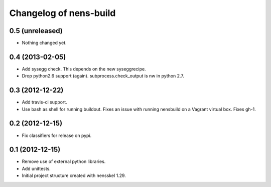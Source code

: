 Changelog of nens-build
===================================================


0.5 (unreleased)
----------------

- Nothing changed yet.


0.4 (2013-02-05)
----------------

- Add sysegg check. This depends on the new syseggrecipe.
- Drop python2.6 support (again). subprocess.check_output is nw in python 2.7.


0.3 (2012-12-22)
----------------

- Add travis-ci support.
- Use bash as shell for running buildout. Fixes an issue with running nensbuild
  on a Vagrant virtual box. Fixes gh-1.


0.2 (2012-12-15)
----------------

- Fix classifiers for release on pypi.


0.1 (2012-12-15)
----------------

- Remove use of external python libraries.
- Add unittests.
- Initial project structure created with nensskel 1.29.
